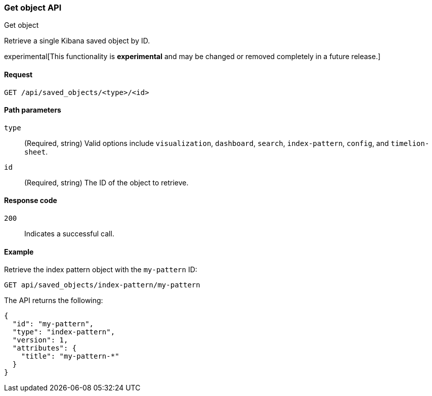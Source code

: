 [[saved-objects-api-get]]
=== Get object API
++++
<titleabbrev>Get object</titleabbrev>
++++

Retrieve a single Kibana saved object by ID.

experimental[This functionality is *experimental* and may be changed or removed completely in a future release.]

[[saved-objects-api-get-request]]
==== Request

`GET /api/saved_objects/<type>/<id>`

[[saved-objects-api-get-params]]
==== Path parameters

`type`::
  (Required, string) Valid options include `visualization`, `dashboard`, `search`, `index-pattern`, `config`, and `timelion-sheet`.

`id`::
  (Required, string) The ID of the object to retrieve.

[[saved-objects-api-get-codes]]
==== Response code

`200`:: 
    Indicates a successful call.

[[saved-objects-api-get-example]]      
==== Example

Retrieve the index pattern object with the `my-pattern` ID:

[source,js]
--------------------------------------------------
GET api/saved_objects/index-pattern/my-pattern
--------------------------------------------------
// KIBANA

The API returns the following:

[source,js]
--------------------------------------------------
{
  "id": "my-pattern",
  "type": "index-pattern",
  "version": 1,
  "attributes": {
    "title": "my-pattern-*"
  }
}
--------------------------------------------------
